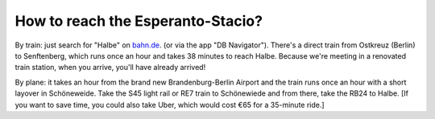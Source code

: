 .. title: Directions
.. slug: directions
.. date: 2012-03-30 23:00:00 UTC-03:00
.. tags: 
.. link: 
.. description: 



How to reach the Esperanto-Stacio?
==================================

By train: just search for "Halbe" on `bahn.de
<https://bahn.de/>`_. (or via the app "DB Navigator"). There's a direct train from Ostkreuz (Berlin) to Senftenberg, which runs once an hour and takes 38 minutes to reach Halbe. Because we're meeting in a renovated train station, when you arrive, you'll have already arrived!

By plane: it takes an hour from the brand new Brandenburg-Berlin Airport and the train runs once an hour with a short layover in Schöneweide. Take the S45 light rail or RE7 train to Schönewiede and from there, take the RB24 to Halbe. [If you want to save time, you could also take Uber, which would cost €65 for a 35-minute ride.]

.. raw:: html

		<div class="gmap_canvas"><iframe width="600" height="500" id="gmap_canvas" src="https://maps.google.com/maps?q=Esperanto-Stacio,%20halbe&t=&z=17&ie=UTF8&iwloc=&output=embed" frameborder="0" scrolling="no" marginheight="0" marginwidth="0"></iframe></div>